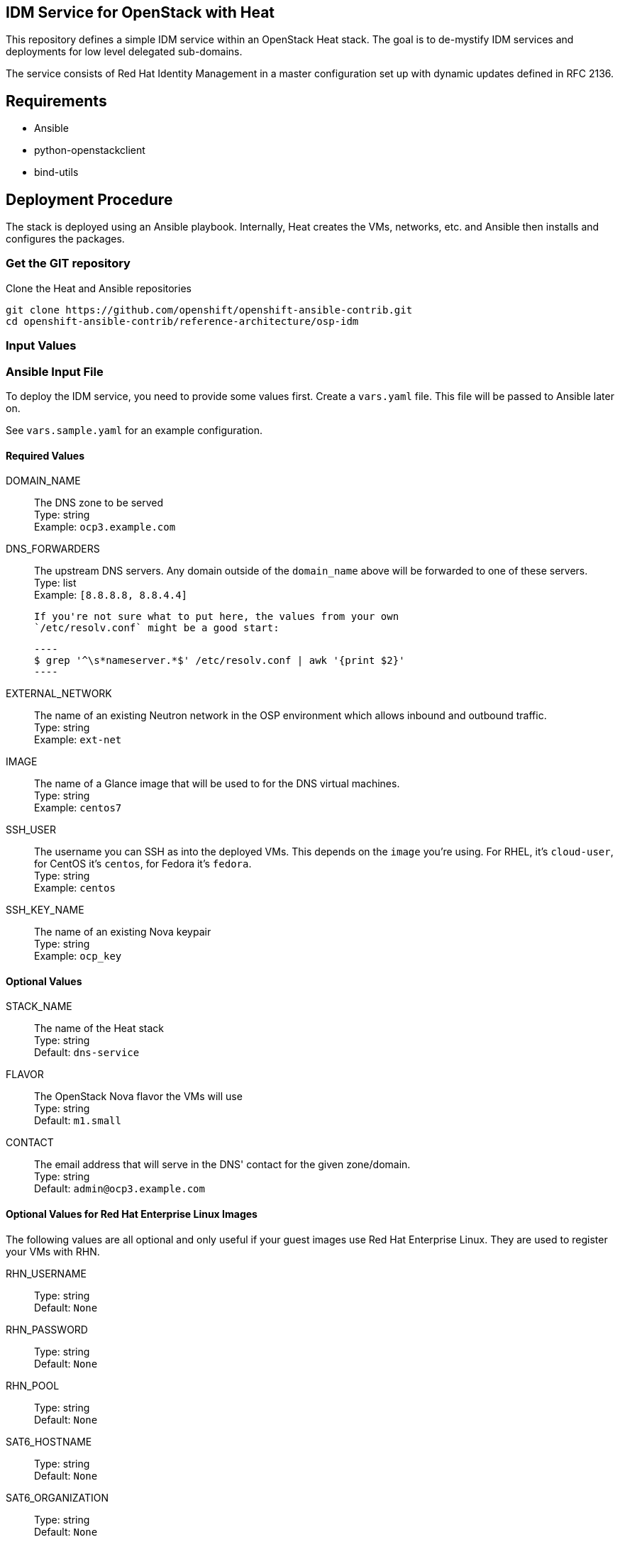 :gitroot: https://github.com/openshift

== IDM Service for OpenStack with Heat

This repository defines a simple IDM service within an
OpenStack Heat stack.  The goal is to de-mystify IDM services and
deployments for low level delegated sub-domains.

The service consists of Red Hat Identity Management in a master configuration set up
with dynamic updates defined in RFC 2136.

== Requirements

* Ansible
* python-openstackclient
* bind-utils

== Deployment Procedure

The stack is deployed using an Ansible playbook. Internally, Heat
creates the VMs, networks, etc. and Ansible then installs and
configures the packages.

=== Get the GIT repository

.Clone the Heat and Ansible repositories

[subs=attributes]
----
git clone {gitroot}/openshift-ansible-contrib.git
cd openshift-ansible-contrib/reference-architecture/osp-idm
----

=== Input Values

=== Ansible Input File

To deploy the IDM service, you need to provide some values first.
Create a `vars.yaml` file. This file will be passed to Ansible
later on.

See `vars.sample.yaml` for an example configuration.


==== Required Values

DOMAIN_NAME::
  The DNS zone to be served +
  Type: string +
  Example: `ocp3.example.com`

DNS_FORWARDERS::
  The upstream DNS servers. Any domain outside of the `domain_name`
  above will be forwarded to one of these servers. +
  Type: list +
  Example: `[8.8.8.8, 8.8.4.4]`

  If you're not sure what to put here, the values from your own
  `/etc/resolv.conf` might be a good start:

  ----
  $ grep '^\s*nameserver.*$' /etc/resolv.conf | awk '{print $2}'
  ----

//UPDATE_KEY::
//  A symmetric key value for dynamic DNS updates +
//  Type: string +
//  This is a BASE64 encoded MD5 hash, randomly generated by
//  `ddns-confgen(8)` (bundled with `bind-utils`) or `rndc-confgen(8)`
//  (bundled with `bind`).
//
//  To generate the key, you can do this:
//
//  ----
//  $ ddns-confgen -r /dev/urandom | grep secret
//  ----
//
//  The key should look something like this:
//
//  ----
//  VXQsVJgDtEj1CFPjnt/OK3ilgJyAzT6OeY9CDoqa0/Q=
//  ----
//
//  NOTE: anyone with this key will be able to update the entries in your
//  DNS server. Treat it as secret.

EXTERNAL_NETWORK::
  The name of an existing Neutron network in the OSP environment which
  allows inbound and outbound traffic. +
  Type: string +
  Example: `ext-net`

IMAGE::
  The name of a Glance image that will be used to for the DNS virtual
  machines. +
  Type: string +
  Example: `centos7`

SSH_USER::

  The username you can SSH as into the deployed VMs. This depends on
  the `image` you're using. For RHEL, it's `cloud-user`, for CentOS
  it's `centos`, for Fedora it's `fedora`. +
  Type: string +
  Example: `centos`

SSH_KEY_NAME::
  The name of an existing Nova keypair +
  Type: string +
  Example: `ocp_key`

==== Optional Values

STACK_NAME::
  The name of the Heat stack +
  Type: string +
  Default: `dns-service`

//SLAVE_COUNT::
//  The number of the BIND slave servers +
//  Type: number +
//  Default: `3`
//
//SLAVE_SERVER_GROUP_POLICIES::
//
//  List of OpenStack Nova policies applied on the slave servers. The
//  default value places every VM in a different Nova Compute node. For
//  small/all-in-one environments, you can change this to `affinity` +
//  Type: array +
//  Default: `['anti-affinity']`

FLAVOR::

  The OpenStack Nova flavor the VMs will use +
  Type: string +
  Default: `m1.small`

CONTACT::

  The email address that will serve in the DNS' contact for the given
  zone/domain. +
  Type: string +
  Default: `admin@ocp3.example.com`


==== Optional Values for Red Hat Enterprise Linux Images

The following values are all optional and only useful if your guest
images use Red Hat Enterprise Linux. They are used to register your
VMs with RHN.

RHN_USERNAME::
  Type: string +
  Default: `None`

RHN_PASSWORD::
  Type: string +
  Default: `None`

RHN_POOL::
  Type: string +
  Default: `None`

SAT6_HOSTNAME::
  Type: string +
  Default: `None`

SAT6_ORGANIZATION::
  Type: string +
  Default: `None`

SAT6_ACTIVATION_KEY::
  Type: string +
  Default: `None`


== Deploying the DNS service

The deployment uses the `vars.yaml` configuration file created in the
previous section.

The authentication variables for talking to the OpenStack services
(e.g. `OS_USERNAME` and `OS_AUTH_URL`) must be loaded (so running
`openstack stack list` succeeds).

Ansible must also be aware of the private SSH key for connecting to
the deployed VMs. The key should either be in a default location such
as `~/.ssh/id_rsa`, passed to the Ansible invocation via
`--private-key=path/to/key` or added to the SSH agent vith `ssh-add
path/to/key`.

NOTE: If you plan to delete and re-create the VMs multiple times (e.g.
  for testing or development) you may want to `export
  ANSIBLE_HOST_KEY_CHECKING=False` or prune your `~/.ssh/known_hosts`
  regularly. Otherwise SSH will fail if two VMs from different runs
  happen to receive the same IP address.

----
$ ansible-playbook deploy-idm.yaml -e @vars.yaml
----

The playbook takes three distinct actions:

1. Create a heat stack with network connectivity and instances created
and named to specification
1. Query the instances for hostname and IP address and create an inventory for Ansible
1. Install the packages and configure the DNS service
